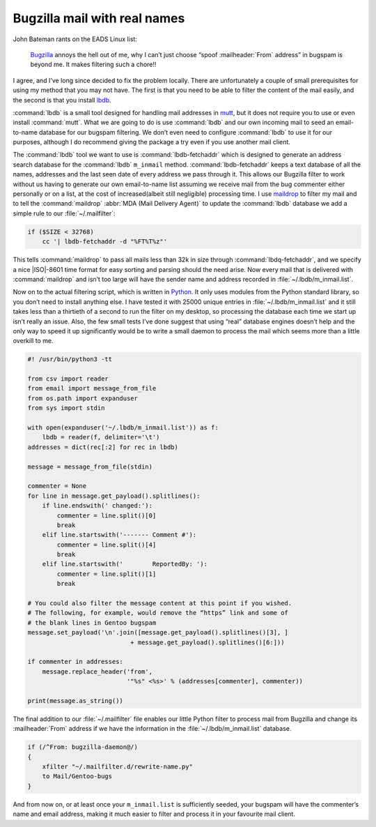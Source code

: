 .. post:: 2009-09-27
   :tags: bugzilla, mail

Bugzilla mail with real names
=============================

John Bateman rants on the EADS Linux list:

    Bugzilla_ annoys the hell out of me, why I can’t just choose “spoof
    :mailheader:`From` address” in bugspam is beyond me.  It makes filtering
    such a chore!!

I agree, and I’ve long since decided to fix the problem locally.  There are
unfortunately a couple of small prerequisites for using my method that you may
not have.  The first is that you need to be able to filter the content of the
mail easily, and the second is that you install
lbdb_.

:command:`lbdb` is a small tool designed for handling mail addresses in mutt_,
but it does not require you to use or even install :command:`mutt`.  What we
are going to do is use :command:`lbdb` and our own incoming mail to seed an
email-to-name database for our bugspam filtering.  We don’t even need to
configure :command:`lbdb` to use it for our purposes, although I do recommend
giving the package a try even if you use another mail client.

The :command:`lbdb` tool we want to use is :command:`lbdb-fetchaddr` which is
designed to generate an address search database for the :command:`lbdb`
``m_inmail`` method.  :command:`lbdb-fetchaddr` keeps a text database of all
the names, addresses and the last seen date of every address we pass through
it.  This allows our Bugzilla filter to work without us having to generate our
own email-to-name list assuming we receive mail from the bug commenter either
personally or on a list, at the cost of increased(albeit still negligible)
processing time.  I use maildrop_ to filter my mail and to tell the
:command:`maildrop` :abbr:`MDA (Mail Delivery Agent)` to update the
:command:`lbdb` database we add a simple rule to our :file:`~/.mailfilter`:

.. code-block:: text

    if ($SIZE < 32768)
        cc '| lbdb-fetchaddr -d "%FT%T%z"'

This tells :command:`maildrop` to pass all mails less than 32k in size through
:command:`lbdq-fetchaddr`, and we specify a nice |ISO|-8601 time format for
easy sorting and parsing should the need arise.  Now every mail that is
delivered with :command:`maildrop` and isn’t too large will have the sender
name and address recorded in :file:`~/.lbdb/m_inmail.list`.

Now on to the actual filtering script, which is written in Python_.  It only
uses modules from the Python standard library, so you don’t need to install
anything else.  I have tested it with 25000 unique entries in
:file:`~/.lbdb/m_inmail.list` and it still takes less than a thirtieth of
a second to run the filter on my desktop, so processing the database each time
we start up isn’t really an issue.  Also, the few small tests I’ve done suggest
that using “real” database engines doesn’t help and the only way to speed it up
significantly would be to write a small daemon to process the mail which seems
more than a little overkill to me.

.. code-block:: python

    #! /usr/bin/python3 -tt

    from csv import reader
    from email import message_from_file
    from os.path import expanduser
    from sys import stdin

    with open(expanduser('~/.lbdb/m_inmail.list')) as f:
        lbdb = reader(f, delimiter='\t')
    addresses = dict(rec[:2] for rec in lbdb)

    message = message_from_file(stdin)

    commenter = None
    for line in message.get_payload().splitlines():
        if line.endswith(' changed:'):
            commenter = line.split()[0]
            break
        elif line.startswith('------- Comment #'):
            commenter = line.split()[4]
            break
        elif line.startswith('        ReportedBy: '):
            commenter = line.split()[1]
            break

    # You could also filter the message content at this point if you wished.
    # The following, for example, would remove the “https” link and some of
    # the blank lines in Gentoo bugspam
    message.set_payload('\n'.join([message.get_payload().splitlines()[3], ]
                                + message.get_payload().splitlines()[6:]))

    if commenter in addresses:
        message.replace_header('from',
                               '"%s" <%s>' % (addresses[commenter], commenter))

    print(message.as_string())

The final addition to our :file:`~/.mailfilter` file enables our little Python
filter to process mail from Bugzilla and change its :mailheader:`From` address
if we have the information in the :file:`~/.lbdb/m_inmail.list` database.

.. code-block:: text

    if (/^From: bugzilla-daemon@/)
    {
        xfilter "~/.mailfilter.d/rewrite-name.py"
        to Mail/Gentoo-bugs
    }

And from now on, or at least once your ``m_inmail.list`` is sufficiently seeded,
your bugspam will have the commenter’s name and email address, making it much
easier to filter and process it in your favourite mail client.

.. _Bugzilla: http://www.bugzilla.org
.. _lbdb: http://www.spinnaker.de/lbdb/
.. _mutt: http://www.mutt.org
.. _maildrop: http://www.courier-mta.org/maildrop/
.. _Python: http://www.python.org/
